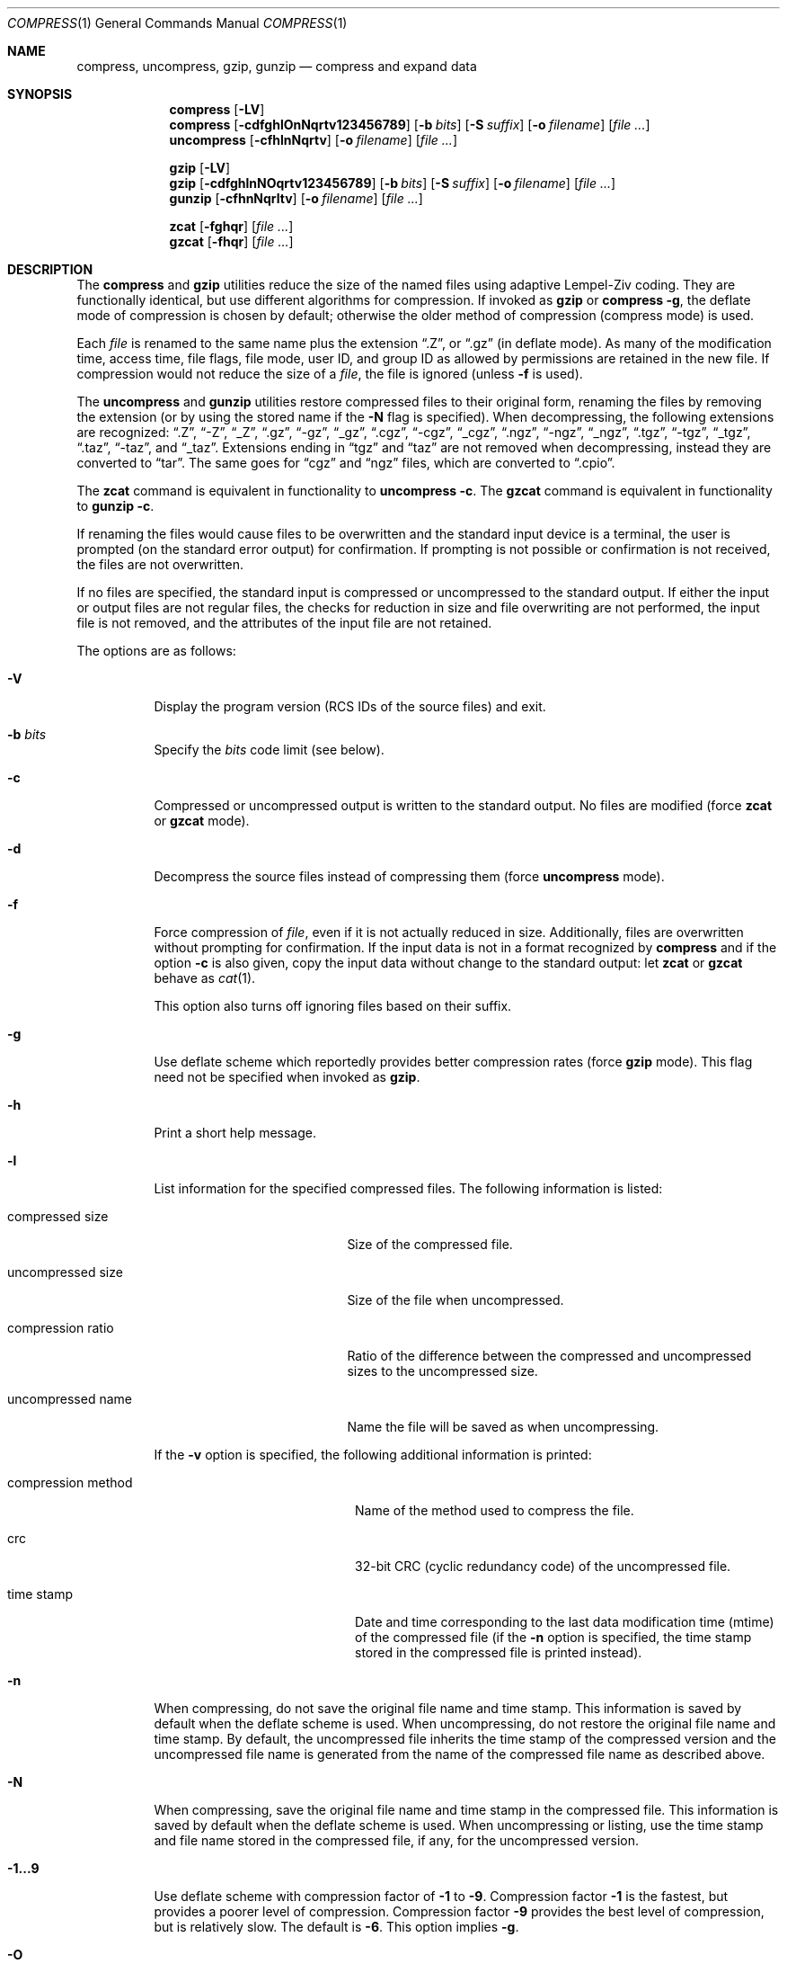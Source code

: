 .\"	$MirOS: src/usr.bin/compress/compress.1,v 1.2 2005/03/13 18:32:49 tg Exp $
.\"	$OpenBSD: compress.1,v 1.29 2003/10/01 08:43:17 jmc Exp $
.\"	$NetBSD: compress.1,v 1.5 1995/03/26 09:44:34 glass Exp $
.\"
.\" Copyright (c) 1986, 1990, 1993
.\"	The Regents of the University of California.  All rights reserved.
.\"
.\" This code is derived from software contributed to Berkeley by
.\" James A. Woods, derived from original work by Spencer Thomas
.\" and Joseph Orost.
.\"
.\" Redistribution and use in source and binary forms, with or without
.\" modification, are permitted provided that the following conditions
.\" are met:
.\" 1. Redistributions of source code must retain the above copyright
.\"    notice, this list of conditions and the following disclaimer.
.\" 2. Redistributions in binary form must reproduce the above copyright
.\"    notice, this list of conditions and the following disclaimer in the
.\"    documentation and/or other materials provided with the distribution.
.\" 3. Neither the name of the University nor the names of its contributors
.\"    may be used to endorse or promote products derived from this software
.\"    without specific prior written permission.
.\"
.\" THIS SOFTWARE IS PROVIDED BY THE REGENTS AND CONTRIBUTORS ``AS IS'' AND
.\" ANY EXPRESS OR IMPLIED WARRANTIES, INCLUDING, BUT NOT LIMITED TO, THE
.\" IMPLIED WARRANTIES OF MERCHANTABILITY AND FITNESS FOR A PARTICULAR PURPOSE
.\" ARE DISCLAIMED.  IN NO EVENT SHALL THE REGENTS OR CONTRIBUTORS BE LIABLE
.\" FOR ANY DIRECT, INDIRECT, INCIDENTAL, SPECIAL, EXEMPLARY, OR CONSEQUENTIAL
.\" DAMAGES (INCLUDING, BUT NOT LIMITED TO, PROCUREMENT OF SUBSTITUTE GOODS
.\" OR SERVICES; LOSS OF USE, DATA, OR PROFITS; OR BUSINESS INTERRUPTION)
.\" HOWEVER CAUSED AND ON ANY THEORY OF LIABILITY, WHETHER IN CONTRACT, STRICT
.\" LIABILITY, OR TORT (INCLUDING NEGLIGENCE OR OTHERWISE) ARISING IN ANY WAY
.\" OUT OF THE USE OF THIS SOFTWARE, EVEN IF ADVISED OF THE POSSIBILITY OF
.\" SUCH DAMAGE.
.\"
.\"     @(#)compress.1	8.2 (Berkeley) 4/18/94
.\"
.Dd April 18, 1994
.Dt COMPRESS 1
.Os
.Sh NAME
.Nm compress ,
.Nm uncompress ,
.Nm gzip ,
.Nm gunzip
.Nd compress and expand data
.Sh SYNOPSIS
.Nm compress
.Op Fl LV
.Nm compress
.Op Fl cdfghlOnNqrtv123456789
.Op Fl b Ar bits
.Op Fl S Ar suffix
.Op Fl o Ar filename
.Op Ar
.Nm uncompress
.Op Fl cfhlnNqrtv
.Op Fl o Ar filename
.Op Ar
.Pp
.Nm gzip
.Op Fl LV
.Nm gzip
.Op Fl cdfghlnNOqrtv123456789
.Op Fl b Ar bits
.Op Fl S Ar suffix
.Op Fl o Ar filename
.Op Ar
.Nm gunzip
.Op Fl cfhnNqrltv
.Op Fl o Ar filename
.Op Ar
.Pp
.Nm zcat
.Op Fl fghqr
.Op Ar
.Nm gzcat
.Op Fl fhqr
.Op Ar
.Sh DESCRIPTION
The
.Nm compress
and
.Nm gzip
utilities
reduce the size of the named files using adaptive Lempel-Ziv coding.
They are functionally identical, but use different algorithms for compression.
If invoked as
.Nm gzip
or
.Nm compress Fl g ,
the deflate mode of compression is chosen by default;
otherwise the older method of compression
.Pq compress mode
is used.
.Pp
Each
.Ar file
is renamed to the same name plus the extension
.Dq .Z ,
or
.Dq .gz
(in deflate mode).
As many of the modification time, access time, file flags, file mode,
user ID, and group ID as allowed by permissions are retained in the
new file.
If compression would not reduce the size of a
.Ar file ,
the file is ignored (unless
.Fl f
is used).
.Pp
The
.Nm uncompress
and
.Nm gunzip
utilities restore compressed files to their original form, renaming the
files by removing the extension (or by using the stored name if the
.Fl N
flag is specified).
When decompressing, the following extensions are recognized:
.Dq .Z ,
.Dq -Z ,
.Dq _Z ,
.Dq .gz ,
.Dq -gz ,
.Dq _gz ,
.Dq .cgz ,
.Dq -cgz ,
.Dq _cgz ,
.Dq .ngz ,
.Dq -ngz ,
.Dq _ngz ,
.Dq .tgz ,
.Dq -tgz ,
.Dq _tgz ,
.Dq .taz ,
.Dq -taz ,
and
.Dq _taz .
Extensions ending in
.Dq tgz
and
.Dq taz
are not removed when decompressing, instead they are converted to
.Dq tar .
The same goes for
.Dq cgz
and
.Dq ngz
files, which are converted to
.Dq \.cpio .
.Pp
The
.Nm zcat
command is equivalent in functionality to
.Nm uncompress
.Fl c .
The
.Nm gzcat
command is equivalent in functionality to
.Nm gunzip
.Fl c .
.Pp
If renaming the files would cause files to be overwritten and the standard
input device is a terminal, the user is prompted (on the standard error
output) for confirmation.
If prompting is not possible or confirmation is not received, the files
are not overwritten.
.Pp
If no files are specified, the standard input is compressed or uncompressed
to the standard output.
If either the input or output files are not regular files, the checks for
reduction in size and file overwriting are not performed, the input file is
not removed, and the attributes of the input file are not retained.
.Pp
The options are as follows:
.Bl -tag -width Ds
.It Fl V
Display the program version
.Pq RCS IDs of the source files
and exit.
.It Fl b Ar bits
Specify the
.Ar bits
code limit
.Pq see below .
.It Fl c
Compressed or uncompressed output is written to the standard output.
No files are modified (force
.Nm zcat
or
.Nm gzcat
mode).
.It Fl d
Decompress the source files instead of compressing them (force
.Nm uncompress
mode).
.It Fl f
Force compression of
.Ar file ,
even if it is not actually reduced in size.
Additionally, files are overwritten without prompting for confirmation.
If the input data is not in a format recognized by
.Nm
and if the option
.Fl c
is also given, copy the input data without change
to the standard output: let
.Nm zcat
or
.Nm gzcat
behave as
.Xr cat 1 .
.Pp
This option also turns off ignoring files based on their suffix.
.It Fl g
Use deflate scheme which reportedly provides better compression rates (force
.Nm gzip
mode).
This flag need not be specified when invoked as
.Nm gzip .
.It Fl h
Print a short help message.
.It Fl l
List information for the specified compressed files.
The following information is listed:
.Bl -tag -width "compression ratio"
.It compressed size
Size of the compressed file.
.It uncompressed size
Size of the file when uncompressed.
.It compression ratio
Ratio of the difference between the compressed and uncompressed
sizes to the uncompressed size.
.It uncompressed name
Name the file will be saved as when uncompressing.
.El
.Pp
If the
.Fl v
option is specified, the following additional information is printed:
.Bl -tag -width "compression method"
.It compression method
Name of the method used to compress the file.
.It crc
32-bit CRC
.Pq cyclic redundancy code
of the uncompressed file.
.It "time stamp"
Date and time corresponding to the last data modification time
(mtime) of the compressed file (if the
.Fl n
option is specified, the time stamp stored in the compressed file
is printed instead).
.El
.It Fl n
When compressing, do not save the original file name and time stamp.
This information is saved by default when the deflate scheme is used.
When uncompressing, do not restore the original file name and time stamp.
By default, the uncompressed file inherits the time stamp of the
compressed version and the uncompressed file name is generated from
the name of the compressed file name as described above.
.It Fl N
When compressing, save the original file name and time stamp in the
compressed file.
This information is saved by default when the deflate scheme is used.
When uncompressing or listing, use the time stamp and file name stored
in the compressed file, if any, for the uncompressed version.
.It Fl 1...9
Use deflate scheme with compression factor of
.Fl 1
to
.Fl 9 .
Compression factor
.Fl 1
is the fastest, but provides a poorer level of compression.
Compression factor
.Fl 9
provides the best level of compression, but is relatively slow.
The default is
.Fl 6 .
This option implies
.Fl g .
.It Fl O
Use old compression method.
.It Fl o Ar filename
Set the output file name.
.It Fl S Ar suffix
Set suffix for compressed files.
.It Fl t
Test the integrity of each file leaving any files intact.
.It Fl r
Recursive mode,
.Nm
will descend into specified directories.
.It Fl q
Be quiet, suppress all messages.
.It Fl v
Print the percentage reduction of each file and other information.
.El
.Pp
In normal mode,
.Nm
uses a modified Lempel-Ziv algorithm
.Pq LZW .
Common substrings in the file are first replaced by 9-bit codes 257 and up.
When code 512 is reached, the algorithm switches to 10-bit codes and
continues to use more bits until the
limit specified by the
.Fl b
flag is reached.
.Ar bits
must be between 9 and 16
.Pq the default is 16 .
.Pp
After the
.Ar bits
limit is reached,
.Nm
periodically checks the compression ratio.
If it is increasing,
.Nm
continues to use the existing code dictionary.
However, if the compression ratio decreases,
.Nm
discards the table of substrings and rebuilds it from scratch.
This allows the algorithm to adapt to the next
.Dq block
of the file.
.Pp
.Nm gzip
uses a slightly different version of the Lempel-Ziv algorithm
.Pq LZ77 .
Common substrings are replaced by pointers to previous strings,
and are found using a hash table.
Unique substrings are emitted as a string of literal bytes,
and compressed as Huffman trees.
.Pp
The
.Fl b
flag is omitted for
.Nm uncompress
or
.Nm gunzip
since the
.Ar bits
parameter specified during compression
is encoded within the output, along with
a magic number to ensure that neither decompression of random data nor
recompression of compressed data is attempted.
.Pp
The amount of compression obtained depends on the size of the
input, the number of
.Ar bits
per code, and the distribution of common substrings.
Typically, text such as source code or English is reduced by 50 \- 60% using
.Nm
and by 60 \- 70% using
.Nm gzip .
Compression is generally much better than that achieved by Huffman
coding (as used in the historical command pack), or adaptive Huffman
coding (as used in the historical command compact), and takes less
time to compute.
.Pp
The
.Nm
and
.Nm gzip
utilities exit with 0 on success, 1 if an error occurred, or 2 if one or
more files were not compressed because they would have grown in
size (and
.Fl f
was not specified).
.Sh RETURN VALUES
The
.Nm
utility exits with one of the following values:
.Pp
.Bl -tag -width flag -compact
.It Li 0
The file was compressed successfully.
.It Li 1
An error occurred.
.It Li 2
A warning occurred.
.El
.Sh SEE ALSO
.Xr cpio 1 ,
.Xr compress 3
.Pp
.Rs
.%A Welch, Terry A.
.%D June, 1984
.%T "A Technique for High Performance Data Compression"
.%J "IEEE Computer"
.%V 17:6
.%P pp. 8-19
.Re
.Pp
.Bl -tag -width 12n -compact
.It RFC 1950
ZLIB Compressed Data Format Specification.
.It RFC 1951
DEFLATE Compressed Data Format Specification.
.It RFC 1952
GZIP File Format Specification.
.El
.Sh STANDARDS
The
.Nm
utility is compliant with the
.St -p1003.2-92
specification.
.Pp
The
.Nm gzip
and
.Nm gunzip
utilities are extensions.
.Sh HISTORY
The
.Nm
command appeared in
.Bx 4.3 .
The deflate compression support was added in
.Ox 2.1 .
Full
.Nm gzip
compatibility was added in
.Ox 3.4 .
The cpio handling was added in
.Mx 8 .
The
.Sq g
in this version of
.Nm gzip
stands for
.Dq gratis .
